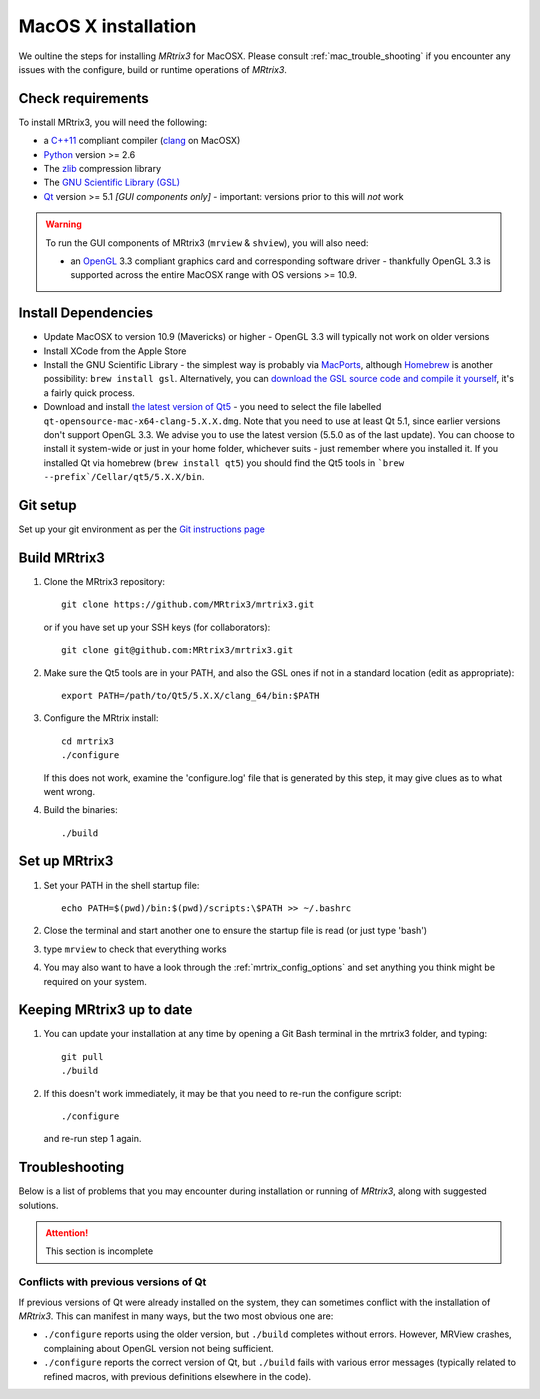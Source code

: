 =============
MacOS X installation
=============

We oultine the steps for installing *MRtrix3* for MacOSX. Please consult 
:ref:`mac_trouble_shooting` if you encounter any issues with the configure, build
or runtime operations of *MRtrix3*.

Check requirements
------------------

To install MRtrix3, you will need the following:

-  a `C++11 <https://en.wikipedia.org/wiki/C%2B%2B11>`__ compliant
   compiler (`clang <http://clang.llvm.org/>`__ on MacOSX)
-  `Python <https://www.python.org/>`__ version >= 2.6
-  The `zlib <http://www.zlib.net/>`__ compression library
-  The `GNU Scientific Library
   (GSL) <http://www.gnu.org/software/gsl/>`__
-  `Qt <http://www.qt.io/>`__ version >= 5.1 *[GUI components only]* -
   important: versions prior to this will *not* work

.. WARNING:: 
    To run the GUI components of MRtrix3 (``mrview`` & ``shview``), you will also need:

    -  an `OpenGL <https://en.wikipedia.org/wiki/OpenGL>`__ 3.3 compliant graphics card and corresponding software driver - thankfully OpenGL 3.3 is supported across the entire MacOSX range with OS versions >= 10.9.

Install Dependencies
--------------------

-  Update MacOSX to version 10.9 (Mavericks) or higher - OpenGL 3.3 will
   typically not work on older versions

-  Install XCode from the Apple Store

-  Install the GNU Scientific Library - the simplest way is probably via
   `MacPorts <http://www.macports.org/>`__, although
   `Homebrew <http://brew.sh/>`__ is another possibility:
   ``brew install gsl``. Alternatively, you can `download the GSL source
   code and compile it
   yourself <http://www.brianomeara.info/tutorials/brownie/gsl>`__, it's
   a fairly quick process.

-  Download and install `the latest version of
   Qt5 <http://download.qt.io/official_releases/qt/>`__ - you need to
   select the file labelled ``qt-opensource-mac-x64-clang-5.X.X.dmg``.
   Note that you need to use at least Qt 5.1, since earlier versions
   don't support OpenGL 3.3. We advise you to use the latest version
   (5.5.0 as of the last update). You can choose to install it
   system-wide or just in your home folder, whichever suits - just
   remember where you installed it. If you installed Qt via homebrew
   (``brew install qt5``) you should find the Qt5 tools in
   ```brew --prefix`/Cellar/qt5/5.X.X/bin``.

Git setup
---------

Set up your git environment as per the `Git instructions
page <getting-started-with-git>`__

Build MRtrix3
-------------

1. Clone the MRtrix3 repository:

   ::

       git clone https://github.com/MRtrix3/mrtrix3.git

   or if you have set up your SSH keys (for collaborators):

   ::

       git clone git@github.com:MRtrix3/mrtrix3.git

2. Make sure the Qt5 tools are in your PATH, and also the GSL ones if
   not in a standard location (edit as appropriate):

   ::

       export PATH=/path/to/Qt5/5.X.X/clang_64/bin:$PATH

3. Configure the MRtrix install:

   ::

       cd mrtrix3
       ./configure

   If this does not work, examine the 'configure.log' file that is
   generated by this step, it may give clues as to what went wrong.

4. Build the binaries:

   ::

       ./build

Set up MRtrix3
--------------

1. Set your PATH in the shell startup file:

   ::

       echo PATH=$(pwd)/bin:$(pwd)/scripts:\$PATH >> ~/.bashrc

2. Close the terminal and start another one to ensure the startup file
   is read (or just type 'bash')

3. type ``mrview`` to check that everything works

4. You may also want to have a look through the :ref:`mrtrix_config_options` and set anything you think
   might be required on your system.

Keeping MRtrix3 up to date
--------------------------

1. You can update your installation at any time by opening a Git Bash
   terminal in the mrtrix3 folder, and typing:

   ::

       git pull
       ./build

2. If this doesn't work immediately, it may be that you need to re-run
   the configure script:

   ::

       ./configure

   and re-run step 1 again.

.. _mac_trouble_shooting:

Troubleshooting
-----

Below is a list of problems that you may encounter during installation
or running of *MRtrix3*, along with suggested solutions.


.. ATTENTION::
    This section is incomplete

Conflicts with previous versions of Qt
^^^^^^^^^

If previous versions of Qt were already installed on the system, they
can sometimes conflict with the installation of *MRtrix3*. This can
manifest in many ways, but the two most obvious one are:

-  ``./configure`` reports using the older version, but ``./build``
   completes without errors. However, MRView crashes, complaining about
   OpenGL version not being sufficient.
-  ``./configure`` reports the correct version of Qt, but ``./build``
   fails with various error messages (typically related to refined
   macros, with previous definitions elsewhere in the code).


